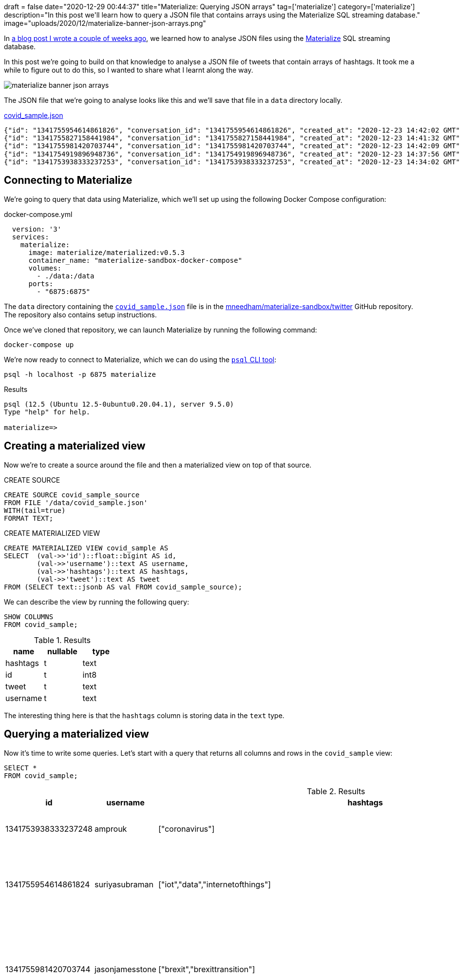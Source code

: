 +++
draft = false
date="2020-12-29 00:44:37"
title="Materialize: Querying JSON arrays"
tag=['materialize']
category=['materialize']
description="In this post we'll learn how to query a JSON file that contains arrays using the Materialize SQL streaming database."
image="uploads/2020/12/materialize-banner-json-arrays.png"
+++

In https://markhneedham.com/blog/2020/12/17/materialize-querying-json-file/[a blog post I wrote a couple of weeks ago^], we learned how to analyse JSON files using the https://materialize.com/[Materialize^] SQL streaming database.

In this post we're going to build on that knowledge to analyse a JSON file of tweets that contain arrays of hashtags.
It took me a while to figure out to do this, so I wanted to share what I learnt along the way.

image::{{<siteurl>}}/uploads/2020/12/materialize-banner-json-arrays.png[]

The JSON file that we're going to analyse looks like this and we'll save that file in a `data` directory locally.

.https://github.com/mneedham/materialize-sandbox/blob/main/twitter/data/covid_sample.json[covid_sample.json^]
[source,json]
----
{"id": "1341755954614861826", "conversation_id": "1341755954614861826", "created_at": "2020-12-23 14:42:02 GMT", "date": "2020-12-23", "time": "14:42:02", "timezone": "+0000", "user_id": 856240505826496513, "username": "suriyasubraman", "name": "Suriya Subramanian", "place": "", "tweet": "Impact of COVID-19 On Internet of Things (IoT) Networks Market 2020 Industry Challenges ...  https://t.co/ndGN2xRKzv #iot #data #internetofthings", "language": "en", "mentions": [], "urls": ["http://dlvr.it/RpCyyv"], "photos": [], "replies_count": 0, "retweets_count": 0, "likes_count": 0, "hashtags": ["iot", "data", "internetofthings"], "cashtags": [], "link": "https://twitter.com/SuriyaSubraman/status/1341755954614861826", "retweet": false, "quote_url": "", "video": 0, "thumbnail": "", "near": "London", "geo": "", "source": "", "user_rt_id": "", "user_rt": "", "retweet_id": "", "reply_to": [], "retweet_date": "", "translate": "", "trans_src": "", "trans_dest": ""}
{"id": "1341755827158441984", "conversation_id": "1341755827158441984", "created_at": "2020-12-23 14:41:32 GMT", "date": "2020-12-23", "time": "14:41:32", "timezone": "+0000", "user_id": 26450334, "username": "nickkeca", "name": "Nick Keca", "place": "", "tweet": "Non-compliance is the only thing ordinary people have to fight against the agenda hiding behind this #covid cloak. BUT, we are fighting against financial interests that are so powerful that only strength of numbers &amp; people power can prevail", "language": "en", "mentions": [], "urls": [], "photos": [], "replies_count": 0, "retweets_count": 0, "likes_count": 0, "hashtags": ["covid"], "cashtags": [], "link": "https://twitter.com/nickkeca/status/1341755827158441984", "retweet": false, "quote_url": "", "video": 0, "thumbnail": "", "near": "London", "geo": "", "source": "", "user_rt_id": "", "user_rt": "", "retweet_id": "", "reply_to": [], "retweet_date": "", "translate": "", "trans_src": "", "trans_dest": ""}
{"id": "1341755981420703744", "conversation_id": "1341755981420703744", "created_at": "2020-12-23 14:42:09 GMT", "date": "2020-12-23", "time": "14:42:09", "timezone": "+0000", "user_id": 147562101, "username": "jasonjamesstone", "name": "Jason Stone 🔶 🇪🇺🇬🇧🏴󠁧󠁢󠁥󠁮󠁧󠁿🇧🇷", "place": "", "tweet": "We can't afford to have a damaging #Brexit and an out of control Coronavirus pandemic at the same time. Sign the petition: Extend the #BrexitTransition Period until the virus is under control  https://t.co/yyI3miEJLg", "language": "en", "mentions": [], "urls": ["https://www.londonlibdems.org.uk/extendbrexit?e=13bee6003ca0b15761a0a8e71e926169&utm_source=ldlondon&utm_medium=email&utm_campaign=brexit_extension&n=3"], "photos": [], "replies_count": 0, "retweets_count": 0, "likes_count": 0, "hashtags": ["brexit", "brexittransition"], "cashtags": [], "link": "https://twitter.com/jasonjamesstone/status/1341755981420703744", "retweet": false, "quote_url": "", "video": 0, "thumbnail": "", "near": "London", "geo": "", "source": "", "user_rt_id": "", "user_rt": "", "retweet_id": "", "reply_to": [], "retweet_date": "", "translate": "", "trans_src": "", "trans_dest": ""}
{"id": "1341754919896948736", "conversation_id": "1341754919896948736", "created_at": "2020-12-23 14:37:56 GMT", "date": "2020-12-23", "time": "14:37:56", "timezone": "+0000", "user_id": 14508711, "username": "beecee", "name": "Brigid Coady 🌈", "place": {"type": "Point", "coordinates": [51.49594393, -0.13355317]}, "tweet": "Finish work. Give blood. My Xmas present to the world!   #morningcommute #xmas #giveblood #plasma #platelets #covid19 #coronavirus #tier4 #lockdown #London @ Westminster  https://t.co/Tq42OaN811", "language": "en", "mentions": [], "urls": ["https://www.instagram.com/p/CJJNIidgG4M/?igshid=1hu20v1xohrce"], "photos": [], "replies_count": 0, "retweets_count": 0, "likes_count": 0, "hashtags": ["morningcommute", "xmas", "giveblood", "plasma", "platelets", "covid19", "coronavirus", "tier4", "lockdown", "london"], "cashtags": [], "link": "https://twitter.com/beecee/status/1341754919896948736", "retweet": false, "quote_url": "", "video": 0, "thumbnail": "", "near": "London", "geo": "", "source": "", "user_rt_id": "", "user_rt": "", "retweet_id": "", "reply_to": [], "retweet_date": "", "translate": "", "trans_src": "", "trans_dest": ""}
{"id": "1341753938333237253", "conversation_id": "1341753938333237253", "created_at": "2020-12-23 14:34:02 GMT", "date": "2020-12-23", "time": "14:34:02", "timezone": "+0000", "user_id": 820537716798619648, "username": "amprouk", "name": "AMPro", "place": "", "tweet": "Motability provides #coronavirus update for customers  https://t.co/dRX6xXEtOM", "language": "en", "mentions": [], "urls": ["http://dlvr.it/RpCxYZ"], "photos": [], "replies_count": 0, "retweets_count": 0, "likes_count": 0, "hashtags": ["coronavirus"], "cashtags": [], "link": "https://twitter.com/amprouk/status/1341753938333237253", "retweet": false, "quote_url": "", "video": 0, "thumbnail": "", "near": "London", "geo": "", "source": "", "user_rt_id": "", "user_rt": "", "retweet_id": "", "reply_to": [], "retweet_date": "", "translate": "", "trans_src": "", "trans_dest": ""}
----

== Connecting to Materialize

We're going to query that data using Materialize, which we'll set up using the following Docker Compose configuration:

.docker-compose.yml
[source,yaml]
----
  version: '3'
  services:
    materialize:
      image: materialize/materialized:v0.5.3
      container_name: "materialize-sandbox-docker-compose"
      volumes:
        - ./data:/data
      ports:
        - "6875:6875"
----

The `data` directory containing the https://github.com/mneedham/materialize-sandbox/blob/main/twitter/data/covid_sample.json[`covid_sample.json`^] file is in the https://github.com/mneedham/materialize-sandbox/tree/main/twitter[mneedham/materialize-sandbox/twitter^] GitHub repository.
The repository also contains setup instructions.

Once we've cloned that repository, we can launch Materialize by running the following command:

[source, bash]
----
docker-compose up
----

We're now ready to connect to Materialize, which we can do using the https://www.postgresql.org/docs/9.3/app-psql.html[`psql` CLI tool^]:

[source, bash]
----
psql -h localhost -p 6875 materialize
----

.Results
[source,text]
----
psql (12.5 (Ubuntu 12.5-0ubuntu0.20.04.1), server 9.5.0)
Type "help" for help.

materialize=>
----

== Creating a materialized view

Now we're to create a source around the file and then a materialized view on top of that source.

.CREATE SOURCE
[source,sql]
----
CREATE SOURCE covid_sample_source
FROM FILE '/data/covid_sample.json'
WITH(tail=true)
FORMAT TEXT;
----

.CREATE MATERIALIZED VIEW
[source,sql]
----
CREATE MATERIALIZED VIEW covid_sample AS
SELECT  (val->>'id')::float::bigint AS id,
        (val->>'username')::text AS username,
        (val->>'hashtags')::text AS hashtags,
        (val->>'tweet')::text AS tweet
FROM (SELECT text::jsonb AS val FROM covid_sample_source);
----

We can describe the view by running the following query:

[source,sql]
----
SHOW COLUMNS
FROM covid_sample;
----


.Results
[opts="header"]
|===
|name   | nullable | type
|hashtags | t        | text
|id       | t        | int8
|tweet | t        | text
|username | t        | text

|===

The interesting thing here is that the `hashtags` column is storing data in the `text` type.

== Querying a materialized view

Now it's time to write some queries.
Let's start with a query that returns all columns and rows in the `covid_sample` view:

[source,sql]
----
SElECT *
FROM covid_sample;
----


.Results
[opts="header", cols="1,1,1,2"]
|===
|id          |    username     |                                                    hashtags                                                    |                                                                                                                         tweet
|1341753938333237248 | amprouk         | ["coronavirus"]                                                                                                | Motability provides #coronavirus update for customers  https://t.co/dRX6xXEtOM
|1341755954614861824 | suriyasubraman  | ["iot","data","internetofthings"]                                                                              | Impact of COVID-19 On Internet of Things (IoT) Networks Market 2020 Industry Challenges ...  https://t.co/ndGN2xRKzv #iot #data #internetofthings
|1341755981420703744 | jasonjamesstone | ["brexit","brexittransition"]                                                                                  | We can't afford to have a damaging #Brexit and an out of control Coronavirus pandemic at the same time. Sign the petition: Extend the #BrexitTransition Period until the virus is under control  https://t.co/yyI3miEJLg
|1341755827158441984 | nickkeca        | ["covid"]                                                                                                      | Non-compliance is the only thing ordinary people have to fight against the agenda hiding behind this #covid cloak. BUT, we are fighting against financial interests that are so powerful that only strength of numbers &amp; people power can prevail
|1341754919896948736 | beecee          | ["morningcommute","xmas","giveblood","plasma","platelets","covid19","coronavirus","tier4","lockdown","london"] | Finish work. Give blood. My Xmas present to the world!   #morningcommute #xmas #giveblood #plasma #platelets #covid19 #coronavirus #tier4 #lockdown #London @ Westminster  https://t.co/Tq42OaN811
|===

I wanted to write a query that shows how many tweets each hashtag appears in, so we'll need to 'explode' the values in `hashtags` column into rows, which we can do using the https://materialize.com/docs/sql/types/jsonb/#jsonb_array_elements[`jsonb_array_elements`] function.

My first attempt was the following:

[source,sql]
----
SELECT jsonb_array_elements(hashtags) AS ht
FROM covid_sample
LIMIT 5;
----

.Results
[source,text]
----
ERROR:  table function (jsonb_array_elements) in scalar position not yet supported, see https://github.com/MaterializeInc/materialize/issues/1546 for more details
----

This error indicates that we need to use the `json_array_elements` function in the `FROM` part of the query.
Let's try that:

[source,sql]
----
SELECT ht
FROM covid_sample,
     jsonb_array_elements(hashtags) AS ht
LIMIT 5;
----

.Results
[source,text]
----
ERROR:  Cannot call function jsonb_array_elements(string): arguments cannot be implicitly cast to any implementation's parameters; try providing explicit casts
----

Hmmm, still no good.
The problem this time is that the `jsonb_array_elements` function excepts to receive values of type `jsonb` and the `hashtags` column returns values of type `text`.
We can fix that by casting to the correct type, like this:

[source,sql]
----
SELECT ht
FROM covid_sample,
     jsonb_array_elements(hashtags :: jsonb) AS ht
LIMIT 5;
----

.Results
[opts="header"  ]
|===
|ht
|"iot"
|"data"
|"xmas"
|"covid"
|"tier4"
|===

Success!
Now we can write a query that shows how many times each hashtag has been used:

[source,sql]
----
SELECT ht, count(*) AS count
FROM covid_sample,
     jsonb_array_elements(hashtags :: jsonb) AS ht
GROUP BY ht
ORDER BY count DESC
LIMIT 5;
----

.Results
[opts="header"  ]
|===
|ht       | count
| "coronavirus" |     2
|"iot"         |     1
|"data"        |     1
|"xmas"        |     1
|"covid"       |     1
|===

We could even go further than this and create a view that returns hashtags and their counts:

[source,sql]
----
CREATE MATERIALIZED VIEW covid_hashtags AS
SELECT ht, count(*) AS count
FROM covid_sample,
     jsonb_array_elements(hashtags :: jsonb) AS ht
GROUP BY ht
ORDER BY count DESC;
----

Which we can query like this:

[source,sql]
----
SELECT *
FROM covid_hashtags
LIMIT 5;
----

.Results
[opts="header"  ]
|===
|ht    | count
|"iot"   |     1
|"data"  |     1
|"xmas"  |     1
|"covid" |     1
|"tier4" |     1
|===

Interestingly the `ORDER BY` doesn't seem to be reflected in the results.
I learnt from https://twitter.com/frankmcsherry[Frank McSherry^] that it's actually a feature of SQL that the `ORDER BY` clause isn't inherited from the view.

Now let's add a couple of extra tweets to the end of `covid_sample.json`:

[source,json]
----
{"id": "1341759529520926722", "conversation_id": "1341759529520926722", "created_at": "2020-12-23 14:56:15 GMT", "date": "2020-12-23", "time": "14:56:15", "timezone": "+0000", "user_id": 368587842, "username": "piterk68", "name": "Peter Lewis", "place": "", "tweet": "A quick thread reflecting on two themes of my year : #COVID &amp; #Inequality particularly race inequality, with a few thank yous at the end:", "language": "en", "mentions": [], "urls": [], "photos": [], "replies_count": 1, "retweets_count": 0, "likes_count": 1, "hashtags": ["covid", "inequality"], "cashtags": [], "link": "https://twitter.com/piterk68/status/1341759529520926722", "retweet": false, "quote_url": "", "video": 0, "thumbnail": "", "near": "London", "geo": "", "source": "", "user_rt_id": "", "user_rt": "", "retweet_id": "", "reply_to": [], "retweet_date": "", "translate": "", "trans_src": "", "trans_dest": ""}
{"id": "1341759301908631554", "conversation_id": "1341759301908631554", "created_at": "2020-12-23 14:55:20 GMT", "date": "2020-12-23", "time": "14:55:20", "timezone": "+0000", "user_id": 57581622, "username": "lamuscle", "name": "LA Muscle", "place": "", "tweet": "Fitter &amp; Stronger With Minimal Equipment Try This Excellent Pump Workout Full article here:  https://t.co/HY3e9wfX0P #lamuscle #bodyweight #coronavirus #covid19 #isolation #training #fitness #health #muscle #exercise #workout #homeworkout #outdoors #healthy #dumbbells #lean #diet  https://t.co/91wU7DcZRA", "language": "en", "mentions": [], "urls": ["https://www.lamuscle.com/knowledge/lose-fat/fitter-stronger-pump-workout"], "photos": ["https://pbs.twimg.com/media/Ep7i9fvXYAIb5Ay.jpg"], "replies_count": 0, "retweets_count": 0, "likes_count": 1, "hashtags": ["lamuscle", "bodyweight", "coronavirus", "covid19", "isolation", "training", "fitness", "health", "muscle", "exercise", "workout", "homeworkout", "outdoors", "healthy", "dumbbells", "lean", "diet"], "cashtags": [], "link": "https://twitter.com/LAMuscle/status/1341759301908631554", "retweet": false, "quote_url": "", "video": 1, "thumbnail": "https://pbs.twimg.com/media/Ep7i9fvXYAIb5Ay.jpg", "near": "London", "geo": "", "source": "", "user_rt_id": "", "user_rt": "", "retweet_id": "", "reply_to": [], "retweet_date": "", "translate": "", "trans_src": "", "trans_dest": ""}
----

And if we run the query against `covid_hashtags` again:

[source,sql]
----
SELECT *
FROM covid_hashtags
ORDER BY count DESC
LIMIT 5;
----

The hashtags from those tweets will be reflected in the results returned:


.Results
[opts="header"  ]
|===
| ht       | count
| "coronavirus" |     3
|"covid"       |     2
|"covid19"     |     2
|"iot"         |     1
|"data"        |     1
|===
